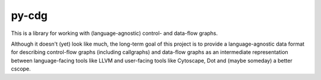 *******
py-cdg
*******

This is a library for working with (language-agnostic)
control- and data-flow graphs.

Although it doesn't (yet) look like much, the long-term goal of this project is
to provide a language-agnostic data format for describing control-flow graphs
(including callgraphs) and data-flow graphs as an intermediate representation
between language-facing tools like LLVM and user-facing tools like Cytoscape,
Dot and (maybe someday) a better cscope.
